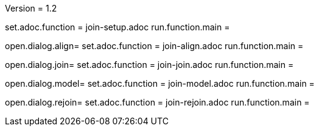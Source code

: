 Version = 1.2

[tab = setup]
set.adoc.function = join-setup.adoc
run.function.main =

[tab = align]
open.dialog.align=
set.adoc.function = join-align.adoc
run.function.main =

[tab = join]
open.dialog.join=
set.adoc.function = join-join.adoc
run.function.main =

[tab = model]
open.dialog.model=
set.adoc.function = join-model.adoc
run.function.main =

[tab = rejoin]
open.dialog.rejoin=
set.adoc.function = join-rejoin.adoc
run.function.main =